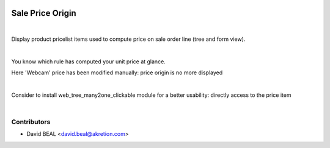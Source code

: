 .. image:: https://img.shields.io/badge/licence-AGPL--3-blue.svg
   :target: http://www.gnu.org/licenses/agpl-3.0-standalone.html
   :alt: License: AGPL-3

=================
Sale Price Origin
=================

|

Display product pricelist items used to compute price on sale order line
(tree and form view).


|

.. image:: sale_price_origin/static/description/sale.png
   :alt: .
.. image:: static/description/sale.png
   :alt: .

You know which rule has computed your unit price at glance.

Here 'Webcam' price has been modified manually:
price origin is no more displayed

|


Consider to install web_tree_many2one_clickable module
for a better usability: directly access to the price item

.. image:: sale_price_origin/static/description/item.png
   :alt: .
.. image:: static/description/item.png
   :alt: .

|

Contributors
------------

* David BEAL <david.beal@akretion.com>

.. image:: sale_price_origin/static/description/akretion.png
